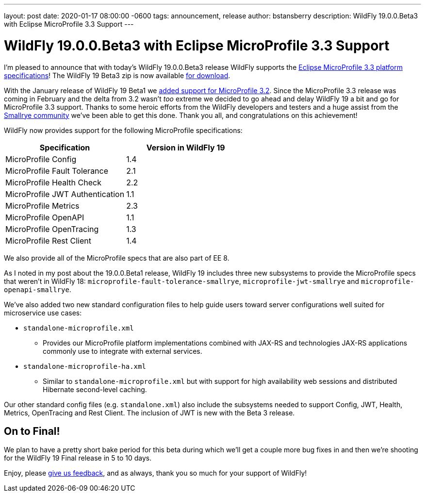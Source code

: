---
layout: post
date:   2020-01-17 08:00:00 -0600
tags:   announcement, release
author: bstansberry
description: WildFly 19.0.0.Beta3 with Eclipse MicroProfile 3.3 Support
---

= WildFly 19.0.0.Beta3 with Eclipse MicroProfile 3.3 Support

I'm pleased to announce that with today's WildFly 19.0.0.Beta3 release WildFly supports the link:https://download.eclipse.org/microprofile/microprofile-3.3/microprofile-spec-3.3.html[Eclipse MicroProfile 3.3 platform specifications]! The WildFly 19 Beta3 zip is now available link:{base_url}/downloads[for download].

With the January release of WildFly 19 Beta1 we link:{base_url}/news/2020/01/17/WildFly19-Beta-Released[added support for MicroProfile 3.2]. Since the MicroProfile 3.3 release was coming in February and the delta from 3.2 wasn't _too_ extreme we decided to go ahead and delay WildFly 19 a bit and go for MicroProfile 3.3 support. Thanks to some heroic efforts from the WildFly developers and testers and a huge assist from the link:https://smallrye.io/[Smallrye community] we've been able to get this done. Thank you all, and congratulations on this achievement!

WildFly now provides support for the following MicroProfile specifications:

[cols=",",options="header"]
|===
|Specification |Version in WildFly 19
|MicroProfile Config | 1.4
|MicroProfile Fault Tolerance | 2.1
|MicroProfile Health Check | 2.2
|MicroProfile JWT Authentication | 1.1
|MicroProfile Metrics | 2.3
|MicroProfile OpenAPI | 1.1
|MicroProfile OpenTracing | 1.3
|MicroProfile Rest Client | 1.4
|===

We also provide all of the MicroProfile specs that are also part of EE 8.

As I noted in my post about the 19.0.0.Beta1 release, WildFly 19 includes three new subsystems to provide the MicroProfile specs that weren't in WildFly 18: `microprofile-fault-tolerance-smallrye`, `microprofile-jwt-smallrye` and `microprofile-openapi-smallrye`.

We've also added two new standard configuration files to help guide users toward server configurations well suited for microservice use cases:

* `standalone-microprofile.xml`
** Provides our MicroProfile platform implementations combined with JAX-RS and technologies JAX-RS applications commonly use to integrate with external services.
* `standalone-microprofile-ha.xml`
** Similar to `standalone-microprofile.xml` but with support for high availability web sessions and distributed Hibernate second-level caching.

Our other standard config files (e.g. `standalone.xml`) also include the subsystems needed to support Config, JWT, Health, Metrics, OpenTracing and Rest Client. The inclusion of JWT is new with the Beta 3 release.

On to Final!
------------

We plan to have a pretty short bake period for this beta during which we'll get a couple more bug fixes in and then we're shooting for the WildFly 19 Final release in 5 to 10 days.


Enjoy, please link:https://groups.google.com/forum/#!forum/wildfly[give us feedback], and as always, thank you so much for your support of WildFly!
